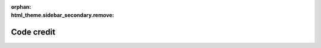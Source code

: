 
:orphan:
:html_theme.sidebar_secondary.remove:

.. _code_credit:

Code credit
===========

.. raw:: html

   <style>
     p.sd-card-text {
       font-size: 0.9rem;
     }
     .bd-main .bd-content .bd-article-container {
         max-width: 90em;
     }
     img.transparent-background {
         background: unset !important;
     }
     div.sd-card-body {
       max-height: 300px;
     }
   </style>

.. grid:: 1 1 2 2
   :gutter: 2



   .. grid-item-card:: mne.annotations
      :class-card: overflow-auto
      :link: https://github.com/mne-tools/mne-python/blame/main/mne/annotations.py

      .. image:: wordcloud/mne_annotations.svg
         :alt: mne.annotations word cloud
         :width: 100%
         :class: transparent-background

      Eric Larson, Joan Massich, Jaakko Leppakangas, Adam Li, Alexandre Gramfort, Rob Luke, Nicolas Barascud, Clemens Brunner, Daniel McCloy, Anne-Sophie Dubarry, Mathieu Scheltienne, paulroujansky, Stefan Appelhoff, Richard Höchenberger, Mikołaj Magnuski, Michiru Kaneda, Adonay Nunes, Dirk Gütlin, Alessandro Tonin, Mainak Jas, Eduard Ort, Jona Sassenhagen, Etienne de Montalivet, Dimitri Papadopoulos Orfanos, Stanislas Chambon, Alex Rockhill, Kostiantyn Maksymenko



   .. grid-item-card:: mne.beamformer
      :class-card: overflow-auto
      :link: https://github.com/mne-tools/mne-python/tree/main/mne/beamformer

      .. image:: wordcloud/mne_beamformer.svg
         :alt: mne.beamformer word cloud
         :width: 100%
         :class: transparent-background

      Eric Larson, Roman Goj, Britta Westner, Marijn van Vliet, Alexandre Gramfort, Yousra Bekhti, Martin Luessi, Olaf Hauk, Alex Rockhill, Denis A. Engemann, Theodore Papadopoulo, Andrew Dykstra, Mathieu Scheltienne, Daniel McCloy, Clemens Brunner, Jaakko Leppakangas, Nick Foti, Mainak Jas, Richard Höchenberger, Cora Kim, Nick Ward, Stefan Appelhoff, Joan Massich, Christian Brodbeck, Milan Rybář, Guillaume Favelier, Paul Pasler, Burkhard Maess, Jona Sassenhagen, luzpaz, Katrin Leinweber, Teon Brooks, Luke Bloy, Dimitri Papadopoulos Orfanos



   .. grid-item-card:: mne.bem
      :class-card: overflow-auto
      :link: https://github.com/mne-tools/mne-python/blame/main/mne/bem.py

      .. image:: wordcloud/mne_bem.svg
         :alt: mne.bem word cloud
         :width: 100%
         :class: transparent-background

      Eric Larson, Alexandre Gramfort, Lorenzo De Santis, Jaakko Leppakangas, Mathieu Scheltienne, Matt Courtemanche, Yu-Han Luo, Joan Massich, Mainak Jas, Stefan Appelhoff, Richard Höchenberger, Jean-Remi King, Daniel McCloy, Denis A. Engemann, Christian Brodbeck, Jona Sassenhagen, Luke Bloy, Mikołaj Magnuski, Andrew Quinn, Alex Rockhill, luzpaz, Teon Brooks, Hamza Abdelhedi, Dimitri Papadopoulos Orfanos, Clemens Brunner, Fu-Te Wong, Matti Hämäläinen, Emily Ruzich



   .. grid-item-card:: mne.channels
      :class-card: overflow-auto
      :link: https://github.com/mne-tools/mne-python/tree/main/mne/channels

      .. image:: wordcloud/mne_channels.svg
         :alt: mne.channels word cloud
         :width: 100%
         :class: transparent-background

      Joan Massich, Eric Larson, Teon Brooks, Denis A. Engemann, Marijn van Vliet, Richard Höchenberger, Alexandre Gramfort, Jaakko Leppakangas, Christian Brodbeck, Rob Luke, Clemens Brunner, Mainak Jas, Adam Li, Mathieu Scheltienne, Stefan Appelhoff, Chris Holdgraf, Alex Rockhill, Daniel McCloy, Jona Sassenhagen, Johann Benerradi, Ana Radanovic, Matt Boggess, Martin Luessi, Jack Zhang, Mikołaj Magnuski, Leonardo S. Barbosa, Zhi Zhang, Evan Hathaway, Hari Bharadwaj, Fede Raimondo, Jean-Baptiste Schiratti, Rotem Falach, Christopher Mullins, Johannes Kasper, Yousra Bekhti, Richard Koehler, Luke Bloy, Tziona NessAiver, Britta Westner, Jean-Remi King, Evgeny Goldstein, Martin Schulz, Tal Linzen, Rahul Nadkarni, Andrew Quinn, Mark Wronkiewicz, Scott Huberty, Kyle Mathewson, Nick Ward, Keith Doelling, Ilias Machairas, Diptyajit Das, Catalina María Galván, Moritz Gerster, akshay0724, Dimitri Papadopoulos Orfanos, Jevri Hanna, Erkka Heinila, Clément Moutard, Dinara Issagaliyeva, Matti Toivonen, Stefan Repplinger, Robert Seymour, Hubert Banville, Dominik Welke, Matthias Dold, Lukáš Hejtmánek, Maksym Balatsko, Larry Eisenman, Marmaduke Woodman, Andrew Dykstra, Samuel Louviot, Dan G. Wakeman, Guillaume Favelier, Federico Zamberlan, Alejandro Weinstein, Daniel Hasegan, Achilleas Koutsou, Alexander Rudiuk, Emily Ruzich



   .. grid-item-card:: mne.chpi
      :class-card: overflow-auto
      :link: https://github.com/mne-tools/mne-python/blame/main/mne/chpi.py

      .. image:: wordcloud/mne_chpi.svg
         :alt: mne.chpi word cloud
         :width: 100%
         :class: transparent-background

      Eric Larson, Luke Bloy, Daniel McCloy, Burkhard Maess, Eduard Ort, Richard Höchenberger, Alexandre Gramfort, Steven Bierer, Alex Rockhill, Mathieu Scheltienne, Marijn van Vliet, Johannes Kasper, Jaakko Leppakangas, Clemens Brunner, Jussi Nurminen, Stefan Appelhoff, Kambiz Tabavi, Dimitri Papadopoulos Orfanos, Hermann Sonntag



   .. grid-item-card:: mne.commands
      :class-card: overflow-auto
      :link: https://github.com/mne-tools/mne-python/tree/main/mne/commands

      .. image:: wordcloud/mne_commands.svg
         :alt: mne.commands word cloud
         :width: 100%
         :class: transparent-background

      Eric Larson, Lorenzo De Santis, Alexandre Gramfort, Mainak Jas, Victor Férat, Luke Bloy, Christian Brodbeck, Daniel McCloy, Clemens Brunner, Joan Massich, Yaroslav Halchenko, Nick Ward, Yu-Han Luo, Stefan Appelhoff, Guillaume Favelier, Praveen Sripad, Jaakko Leppakangas, Mathieu Scheltienne, Dominik Krzemiński, Félix Raimundo, Denis A. Engemann, Jean-Remi King, Antoine Gauthier, Teon Brooks, Martin Schulz, Kambiz Tabavi, Richard Höchenberger, Dimitri Papadopoulos Orfanos, Alex Rockhill, Jon Houck



   .. grid-item-card:: mne.conftest
      :class-card: overflow-auto
      :link: https://github.com/mne-tools/mne-python/blame/main/mne/conftest.py

      .. image:: wordcloud/mne_conftest.svg
         :alt: mne.conftest word cloud
         :width: 100%
         :class: transparent-background

      Eric Larson, Guillaume Favelier, Martin Schulz, Clemens Brunner, Daniel McCloy, Alex Rockhill, Richard Höchenberger, Hubert Banville, Alexandre Gramfort, Adam Li, Stefan Appelhoff, Mathieu Scheltienne, Britta Westner, Joan Massich, Teon Brooks, Dimitri Papadopoulos Orfanos



   .. grid-item-card:: mne-connectivity (moved)
      :class-card: overflow-auto
      :link: https://github.com/mne-tools/mne-python/tree/main/mne-connectivity (moved)

      .. image:: wordcloud/mne-connectivity_moved.svg
         :alt: mne-connectivity (moved) word cloud
         :width: 100%
         :class: transparent-background

      Martin Luessi, Eric Larson, Denis A. Engemann, Alexandre Gramfort, Anna Padee, Adonay Nunes, Adam Li, Ana Radanovic, Andrew Dykstra, Nick Ward, Mikołaj Magnuski, Jaakko Leppakangas, Stefan Appelhoff, Catalina María Galván, Daniel McCloy, Chris Holdgraf, sviter



   .. grid-item-card:: mne.coreg
      :class-card: overflow-auto
      :link: https://github.com/mne-tools/mne-python/blame/main/mne/coreg.py

      .. image:: wordcloud/mne_coreg.svg
         :alt: mne.coreg word cloud
         :width: 100%
         :class: transparent-background

      Guillaume Favelier, Eric Larson, Christian Brodbeck, Richard Höchenberger, Teon Brooks, Mathieu Scheltienne, Jean-Remi King, Daniel McCloy, Alexandre Gramfort, Alex Rockhill, Dimitri Papadopoulos Orfanos, Luke Bloy, Denis A. Engemann, Nick Ward, Rob Luke, luzpaz, Stefan Appelhoff, Joan Massich



   .. grid-item-card:: mne.cov
      :class-card: overflow-auto
      :link: https://github.com/mne-tools/mne-python/blame/main/mne/cov.py

      .. image:: wordcloud/mne_cov.svg
         :alt: mne.cov word cloud
         :width: 100%
         :class: transparent-background

      Eric Larson, Alexandre Gramfort, Denis A. Engemann, Martin Luessi, Alexandre Barachant, Marijn van Vliet, Daniel McCloy, Mainak Jas, Andrew Dykstra, Alex Rockhill, Jaakko Leppakangas, Mark Wronkiewicz, Richard Höchenberger, Mathieu Scheltienne, Kyle Mathewson, Jona Sassenhagen, Olaf Hauk, Richard Koehler, Rob Luke, Nathalie Gayraud, Luke Bloy, Clemens Brunner, Teon Brooks, David Sabbagh, Nick Ward, Romain Trachel, Christian Brodbeck, Roman Goj, Moritz Gerster, Stefan Appelhoff, Yu-Han Luo, sviter, Praveen Sripad, Emily Ruzich



   .. grid-item-card:: mne.datasets
      :class-card: overflow-auto
      :link: https://github.com/mne-tools/mne-python/tree/main/mne/datasets

      .. image:: wordcloud/mne_datasets.svg
         :alt: mne.datasets word cloud
         :width: 100%
         :class: transparent-background

      Eric Larson, Adam Li, Stanislas Chambon, José C. García Alanis, Denis A. Engemann, Mainak Jas, Joan Massich, Alexandre Gramfort, Martin Billinger, Jaakko Leppakangas, Daniel McCloy, Hubert Banville, Jussi Nurminen, Chris Holdgraf, Clemens Brunner, Mathieu Scheltienne, Tanay Gahlot, Praveen Sripad, Alex Rockhill, Martin Luessi, Richard Höchenberger, Alexandre Barachant, George O'Neill, Scott Huberty, Dominik Welke, Lorenzo De Santis, Christian Brodbeck, Stefan Appelhoff, Rob Luke, Tal Linzen, Erica Peterson, Roman Goj, Arne Pelzer, Fede Raimondo, Ana Radanovic, Thomas Hartmann, Luke Bloy, Christian O'Reilly, Christina Zhao, Nick Ward, Yu-Han Luo, Dirk Gütlin, Marijn van Vliet, Catalina María Galván, Kristijan Armeni, Proloy Das, Jacob Woessner, Giulio, Alessandro Tonin, Martin Schulz, Tristan Stenner, Tod Flak, Roeland Hancock, Abram Hindle, Britta Westner, Ramonapariciog Apariciogarcia, Nicolas Barascud, Matt Boggess, Guillaume Dumas, Mark Wronkiewicz, Dimitri Papadopoulos Orfanos, Maksym Balatsko, Evgenii Kalenkovich, Ramiro Gatti, Guillaume Favelier, Mathurin Massias, Alexander Rudiuk, Emily Ruzich



   .. grid-item-card:: mne.decoding
      :class-card: overflow-auto
      :link: https://github.com/mne-tools/mne-python/tree/main/mne/decoding

      .. image:: wordcloud/mne_decoding.svg
         :alt: mne.decoding word cloud
         :width: 100%
         :class: transparent-background

      Jean-Remi King, Eric Larson, Romain Trachel, Denis A. Engemann, Asish Panda, Chris Holdgraf, Alexandre Gramfort, Alexandre Barachant, Martin Billinger, Daniel McCloy, Clemens Brunner, Jaakko Leppakangas, Victoria Peterson, Thomas Samuel Binns, Chun-Hui Li, Nicolas Barascud, Mikołaj Magnuski, Marijn van Vliet, Clément Moutard, Fede Raimondo, Mainak Jas, Richard Höchenberger, Laura Gwilliams, Mathieu Scheltienne, Jona Sassenhagen, akshay0724, Alex Rockhill, Stefan Appelhoff, Martin Luessi, Daniel Carlström Schad, Alexander Rudiuk, Nick Ward, Tom Dupré la Tour, Yaroslav Halchenko, Dimitri Papadopoulos Orfanos, Ross Maddox, Guillaume Favelier, Keith Doelling, Teon Brooks, Hongjiang Ye, Quentin Barthélemy, Julia Guiomar Niso Galán, Timothy Gates, Adonay Nunes, Milan Rybář, Joan Massich



   .. grid-item-card:: mne.dipole
      :class-card: overflow-auto
      :link: https://github.com/mne-tools/mne-python/blame/main/mne/dipole.py

      .. image:: wordcloud/mne_dipole.svg
         :alt: mne.dipole word cloud
         :width: 100%
         :class: transparent-background

      Eric Larson, Alexandre Gramfort, Christopher J. Bailey, Jair Montoya, Jaakko Leppakangas, Alex Rockhill, Valerii Chirkov, Mark Wronkiewicz, Daniel McCloy, Mathieu Scheltienne, Marijn van Vliet, Richard Höchenberger, Rodrigo Hübner, Clemens Brunner, Mainak Jas, Dimitri Papadopoulos Orfanos, Andrew Quinn



   .. grid-item-card:: mne.epochs
      :class-card: overflow-auto
      :link: https://github.com/mne-tools/mne-python/blame/main/mne/epochs.py

      .. image:: wordcloud/mne_epochs.svg
         :alt: mne.epochs word cloud
         :width: 100%
         :class: transparent-background

      Eric Larson, Alexandre Gramfort, Denis A. Engemann, Richard Höchenberger, Martin Luessi, Jaakko Leppakangas, Chris Holdgraf, Daniel McCloy, Mainak Jas, Adam Li, Stefan Appelhoff, Jona Sassenhagen, Christian Brodbeck, Marijn van Vliet, Yousra Bekhti, Daniel Strohmeier, Andrew Dykstra, Tal Linzen, Teon Brooks, Asish Panda, Stefan Repplinger, Alex Rockhill, Martin Schulz, Henrich Kolkhorst, Victoria Peterson, Erica Peterson, Jack Zhang, Clemens Brunner, Jean-Remi King, Mikołaj Magnuski, Sophie Herbst, Clément Moutard, Mathieu Scheltienne, Ross Maddox, Fahimeh Mamashli, Roman Goj, Thomas Hartmann, Keith Doelling, Valerii Chirkov, Katarina Slama, paulroujansky, Jan Sosulski, Mohammad Daneshzand, Hari Bharadwaj, Nick Ward, Lukas Gemein, Manfred Kitzbichler, Jakub Kaczmarzyk, Dmitrii Altukhov, Jevri Hanna, Alexandre Barachant, Hubert Banville, Ana Radanovic, Yu-Han Luo, Silvia Cotroneo, Sergey Antopolskiy, Félix Raimundo, Cristóbal Moënne-Loccoz, Jussi Nurminen, Milan Rybář, Alejandro Weinstein, Nikolai Chapochnikov, Richard Koehler, Dimitri Papadopoulos Orfanos, Timothy Gates, Evan Hathaway, Nicolas Legrand, Jasper J.F. van den Bosch, Manoj Kumar, Emily Ruzich



   .. grid-item-card:: mne.event
      :class-card: overflow-auto
      :link: https://github.com/mne-tools/mne-python/blame/main/mne/event.py

      .. image:: wordcloud/mne_event.svg
         :alt: mne.event word cloud
         :width: 100%
         :class: transparent-background

      Eric Larson, Jussi Nurminen, Alexandre Gramfort, Christian Brodbeck, Teon Brooks, Martin Luessi, Denis A. Engemann, Simon Kornblith, Richard Höchenberger, Clemens Brunner, Mainak Jas, Dan G. Wakeman, Mathieu Scheltienne, Tal Linzen, Daniel McCloy, Louis Thibault, Marijn van Vliet, Clément Moutard, Jona Sassenhagen, Mikołaj Magnuski, Nikolas Chalas, Chris Holdgraf, Natalie Klein, Thomas Moreau, Alex Rockhill, Nick Ward, Martin Schulz, Antti Rantala, Jaakko Leppakangas, Dimitri Papadopoulos Orfanos, Guillaume Favelier, Stefan Appelhoff, Henrich Kolkhorst, Fu-Te Wong, Emily Ruzich



   .. grid-item-card:: mne.evoked
      :class-card: overflow-auto
      :link: https://github.com/mne-tools/mne-python/blame/main/mne/evoked.py

      .. image:: wordcloud/mne_evoked.svg
         :alt: mne.evoked word cloud
         :width: 100%
         :class: transparent-background

      Eric Larson, Richard Höchenberger, Jaakko Leppakangas, Daniel McCloy, Jona Sassenhagen, Denis A. Engemann, Alexandre Gramfort, Andrew Dykstra, Mainak Jas, Jussi Nurminen, Marijn van Vliet, Stefan Appelhoff, Victoria Peterson, Alex Rockhill, Mads Jensen, Félix Raimundo, Mathieu Scheltienne, Mark Wronkiewicz, Andrew Quinn, Clemens Brunner, Lau Møller Andersen, Fede Raimondo, Jakub Kaczmarzyk, Jean-Remi King, Christian Brodbeck, Chris Holdgraf, Jan Sosulski, Kyle Mathewson, Rob Luke, Ram Pari, Teon Brooks, Clément Moutard, Mats van Es, Richard Koehler, Sophie Herbst, Mikołaj Magnuski, Alejandro Weinstein, Nikolai Chapochnikov, Stefan Repplinger, Martin Schulz, Hüseyin Orkun Elmas, Roman Goj, Dimitri Papadopoulos Orfanos



   .. grid-item-card:: mne.export
      :class-card: overflow-auto
      :link: https://github.com/mne-tools/mne-python/tree/main/mne/export

      .. image:: wordcloud/mne_export.svg
         :alt: mne.export word cloud
         :width: 100%
         :class: transparent-background

      Adam Li, Eric Larson, Evan Hathaway, Mathieu Scheltienne, Stefan Appelhoff, paulroujansky, Clemens Brunner, Daniel McCloy, Mark Alexander Henney, Alex Rockhill, Jack Zhang, Richard Höchenberger, Mikołaj Magnuski, Reza Nasri, Giulio, Dimitri Papadopoulos Orfanos



   .. grid-item-card:: mne.filter
      :class-card: overflow-auto
      :link: https://github.com/mne-tools/mne-python/blame/main/mne/filter.py

      .. image:: wordcloud/mne_filter.svg
         :alt: mne.filter word cloud
         :width: 100%
         :class: transparent-background

      Eric Larson, Martin Luessi, Alexandre Gramfort, Daniel McCloy, Christian Brodbeck, Ross Maddox, Marijn van Vliet, Quentin Barthélemy, Denis A. Engemann, Stefan Appelhoff, Mainak Jas, Mathieu Scheltienne, Jaakko Leppakangas, Alex Rockhill, Gennadiy Belonosov, Nick Ward, kjs, Thomas Donoghue, Nikolai Chapochnikov, Clemens Brunner, Dimitri Papadopoulos Orfanos, luzpaz, Martin van Harmelen, Asish Panda, Marmaduke Woodman, Jona Sassenhagen, Chris Holdgraf, Bruno Nicenboim, Sam Perry, Teon Brooks



   .. grid-item-card:: mne.forward
      :class-card: overflow-auto
      :link: https://github.com/mne-tools/mne-python/tree/main/mne/forward

      .. image:: wordcloud/mne_forward.svg
         :alt: mne.forward word cloud
         :width: 100%
         :class: transparent-background

      Eric Larson, Mark Wronkiewicz, Mainak Jas, Alexandre Gramfort, Martin Luessi, Christopher J. Bailey, Mathieu Scheltienne, Daniel Strohmeier, Yousra Bekhti, Christian Brodbeck, Jaakko Leppakangas, Alan Leggitt, Marijn van Vliet, Andrew Dykstra, Daniel McCloy, Sophie Herbst, Camilo Lamus, Clemens Brunner, Richard Höchenberger, Nick Ward, Denis A. Engemann, Luke Bloy, Alex Rockhill, Andrew Quinn, Jona Sassenhagen, Guillaume Favelier, Stefan Appelhoff, Ashley Drew, Moritz Gerster, Dimitri Papadopoulos Orfanos, Hubert Banville, Dan G. Wakeman, George O'Neill, Joan Massich, Brad Buran, pre-commit-ci[bot], luzpaz, Roman Goj, Emily Ruzich



   .. grid-item-card:: mne.gui
      :class-card: overflow-auto
      :link: https://github.com/mne-tools/mne-python/tree/main/mne/gui

      .. image:: wordcloud/mne_gui.svg
         :alt: mne.gui word cloud
         :width: 100%
         :class: transparent-background

      Christian Brodbeck, Eric Larson, Alex Rockhill, Guillaume Favelier, Richard Höchenberger, Daniel McCloy, Teon Brooks, Mathieu Scheltienne, Luke Bloy, Alexandre Gramfort, Jaakko Leppakangas, Clemens Brunner, Nick Ward, Denis A. Engemann, Stefan Appelhoff, Joan Massich, Rob Luke, Dan G. Wakeman, Dimitri Papadopoulos Orfanos, Mainak Jas, Yaroslav Halchenko, Ezequiel Mikulan, Britta Westner, Fu-Te Wong, Christopher J. Bailey



   .. grid-item-card:: mne.inverse_sparse
      :class-card: overflow-auto
      :link: https://github.com/mne-tools/mne-python/tree/main/mne/inverse_sparse

      .. image:: wordcloud/mne_inverse_sparse.svg
         :alt: mne.inverse_sparse word cloud
         :width: 100%
         :class: transparent-background

      Daniel Strohmeier, Alexandre Gramfort, Eric Larson, Mathurin Massias, Pierre-Antoine Bannier, Yousra Bekhti, Martin Luessi, Christian Brodbeck, Quentin Bertrand, Daniel McCloy, Mathieu Scheltienne, Jaakko Leppakangas, Richard Höchenberger, Mainak Jas, Andrew Dykstra, Nick Ward, Marijn van Vliet, Alex Rockhill, Erik Hornberger, Katrin Leinweber, Ana Radanovic, Clemens Brunner, Dimitri Papadopoulos Orfanos, Stefan Appelhoff, Jean-Remi King, Christopher J. Bailey



   .. grid-item-card:: mne.io
      :class-card: overflow-auto
      :link: https://github.com/mne-tools/mne-python/tree/main/mne/io

      .. image:: wordcloud/mne_io.svg
         :alt: mne.io word cloud
         :width: 100%
         :class: transparent-background

      Eric Larson, Teon Brooks, Denis A. Engemann, Alexandre Gramfort, Jaakko Leppakangas, Joan Massich, Rob Luke, Scott Huberty, Christian Brodbeck, Clemens Brunner, Marijn van Vliet, Mathieu Scheltienne, Mainak Jas, Martin Luessi, Stefan Appelhoff, Luke Bloy, Daniel McCloy, Thomas Hartmann, Fede Raimondo, Jona Sassenhagen, Adam Li, Christoph Dinh, Proloy Das, Alex Rockhill, Ramonapariciog Apariciogarcia, Chris Holdgraf, George O'Neill, Nicolas Barascud, Dirk Gütlin, Andrew Dykstra, Marian Dovgialo, Richard Höchenberger, Phillip Alday, Kyle Mathewson, Mikołaj Magnuski, Tristan Stenner, Evan Hathaway, Martin Billinger, Moritz Gerster, paulroujansky, Dan G. Wakeman, Jack Zhang, Johann Benerradi, Dmitrii Altukhov, Alan Leggitt, Jean-Remi King, Marmaduke Woodman, Christopher J. Bailey, Henrich Kolkhorst, Nick Ward, Dimitri Papadopoulos Orfanos, Tod Flak, Simon Kern, Valerii Chirkov, Michiru Kaneda, Martin Schulz, Alessandro Tonin, Richard Koehler, Mark Wronkiewicz, Keith Doelling, Cristóbal Moënne-Loccoz, Ross Maddox, Jair Montoya, Jacob Woessner, Larry Eisenman, Oleh Kozynets, Steven Bethard, Matthias Eberlein, Hubert Banville, Stefan Repplinger, Alexandre Barachant, Demetres Kostas, Jesper Duemose Nielsen, Abram Hindle, Alexander Kovrig, Liberty Hamilton, Sara Sommariva, Eduard Ort, Tal Linzen, Guillaume Dumas, Yousra Bekhti, Sebastiaan Mathot, Zhi Zhang, Louis Thibault, Jakub Kaczmarzyk, Matthias Dold, Lukas Gemein, Hari Bharadwaj, Gennadiy Belonosov, Rotem Falach, Andy Gilbert, Jevri Hanna, Alejandro Weinstein, Jean-Baptiste Schiratti, Desislava Petkova, Darin Erat Sleiter, Jussi Nurminen, Enrico Varano, Sebastian Major, Judy D Zhu, Xiaokai Xia, Simeon Wong, Adina Wagner, Ryan Law, Evgeny Goldstein, Johan van der Meer, Niklas Wilming, Jen Evans, Guillaume Favelier, Paul Pasler, Lorenz Esch, Frederik D. Weber, Jeroen Van Der Donckt, Etienne de Montalivet, Theodore Papadopoulo, Matti Toivonen, Johannes Kasper, Victoria Peterson, Daniel Tse, Clément Moutard, Praveen Sripad, Joshua J Bear, Nikolai Chapochnikov, luzpaz, Robert Seymour, Sena Er, Dominik Krzemiński, Dominique Makowski, Milan Rybář, Sumalyo Datta, pre-commit-ci[bot], Svea Marie Meyer, Robin Tibor Schirrmeister, Lenny Varghese, Kambiz Tabavi, Basile Pinsard, Niels Focke, Eberhard Eich, Reza Shoorangiz, Daniel Strohmeier, Timothy Gates, Christina Zhao, Lx37, Marcin Koculak, Yiping Zuo, Thomas Radman, Aniket Pradhan, Enzo Altamiranda, Carlos de la Torre, Pedro Silva, Alexander Rudiuk, Emily Ruzich



   .. grid-item-card:: mne.label
      :class-card: overflow-auto
      :link: https://github.com/mne-tools/mne-python/blame/main/mne/label.py

      .. image:: wordcloud/mne_label.svg
         :alt: mne.label word cloud
         :width: 100%
         :class: transparent-background

      Christian Brodbeck, Eric Larson, Alexandre Gramfort, Martin Luessi, Mark Wronkiewicz, Kostiantyn Maksymenko, Denis A. Engemann, Samuel Deslauriers-Gauthier, Marian Dovgialo, Dan G. Wakeman, Mathieu Scheltienne, Olaf Hauk, Guillaume Favelier, Roan LaPlante, Jaakko Leppakangas, Alex Rockhill, Nick Ward, Daniel McCloy, Jon Houck, Dimitri Papadopoulos Orfanos, Teon Brooks, Marijn van Vliet, Andrew Dykstra, Rotem Falach, Clemens Brunner, Stefan Appelhoff, Emily Ruzich



   .. grid-item-card:: mne.minimum_norm
      :class-card: overflow-auto
      :link: https://github.com/mne-tools/mne-python/tree/main/mne/minimum_norm

      .. image:: wordcloud/mne_minimum_norm.svg
         :alt: mne.minimum_norm word cloud
         :width: 100%
         :class: transparent-background

      Eric Larson, Alexandre Gramfort, Olaf Hauk, Martin Luessi, Mainak Jas, Denis A. Engemann, Marijn van Vliet, Alex Rockhill, Mark Wronkiewicz, Christian Brodbeck, Roman Goj, Mathieu Scheltienne, Christopher J. Bailey, Clemens Brunner, Yousra Bekhti, Daniel McCloy, Richard Höchenberger, Jaakko Leppakangas, Luke Bloy, Jevri Hanna, Teon Brooks, Jean-Remi King, Stefan Appelhoff, Nick Ward, Andrew Dykstra, Britta Westner, Laetitia Grabot, Steven Bierer, Ezequiel Mikulan, Lorenz Esch, Chris Holdgraf, Matti Hämäläinen, Emily Stephen, Dan G. Wakeman, Rob Luke, pre-commit-ci[bot], Milan Rybář, Dirk Gütlin, Pierre-Antoine Bannier, Brad Buran, Dimitri Papadopoulos Orfanos, Christoph Dinh, Emily Ruzich



   .. grid-item-card:: mne.morph
      :class-card: overflow-auto
      :link: https://github.com/mne-tools/mne-python/blame/main/mne/morph.py

      .. image:: wordcloud/mne_morph.svg
         :alt: mne.morph word cloud
         :width: 100%
         :class: transparent-background

      Alexandre Gramfort, Eric Larson, Mathieu Scheltienne, Alex Rockhill, Daniel McCloy, Dimitri Papadopoulos Orfanos, Guillaume Favelier, Marijn van Vliet, Stefan Appelhoff, Clemens Brunner, Jean-Remi King



   .. grid-item-card:: mne.preprocessing
      :class-card: overflow-auto
      :link: https://github.com/mne-tools/mne-python/tree/main/mne/preprocessing

      .. image:: wordcloud/mne_preprocessing.svg
         :alt: mne.preprocessing word cloud
         :width: 100%
         :class: transparent-background

      Eric Larson, Denis A. Engemann, Mark Wronkiewicz, Alexandre Gramfort, Richard Höchenberger, Alex Rockhill, Rob Luke, Mathieu Scheltienne, Alexandre Barachant, Martin Luessi, Scott Huberty, Romain Trachel, Jean-Remi King, Ingoo Lee, Marijn van Vliet, Jona Sassenhagen, Asish Panda, Jaakko Leppakangas, Adonay Nunes, Daniel McCloy, Clemens Brunner, Stefan Appelhoff, Jair Montoya, George O'Neill, Luke Bloy, Jevri Hanna, Johannes Kasper, Christian O'Reilly, Daniel Strohmeier, Joan Massich, Pierre Ablin, Mikołaj Magnuski, Mainak Jas, Qian Chu, Alexander Rudiuk, Henrich Kolkhorst, Yu-Han Luo, Teon Brooks, Cora Kim, Johann Benerradi, Tommy Clausner, Guillaume Favelier, Paul Pasler, Richard Koehler, Senwen Deng, Nick Ward, Valerii Chirkov, Mads Jensen, Peter J. Molfese, Erica Peterson, Fede Raimondo, Martin Billinger, Christian Brodbeck, Sheraz Khan, Manfred Kitzbichler, Dimitri Papadopoulos Orfanos, Martin Schulz, Andrew Dykstra, Juergen Dammers, Matteo Anelli, Alejandro Weinstein, Evgenii Kalenkovich, Fahimeh Mamashli, Antoine Gauthier, Matthias Dold, Jesper Duemose Nielsen, Jussi Nurminen, Dominique Makowski, Carina Forster, Maggie Clarke, Praveen Sripad, Jon Houck, Chris Holdgraf, Ariel Rokem, Marmaduke Woodman, Tziona NessAiver, Emily Ruzich



   .. grid-item-card:: mne.proj
      :class-card: overflow-auto
      :link: https://github.com/mne-tools/mne-python/blame/main/mne/proj.py

      .. image:: wordcloud/mne_proj.svg
         :alt: mne.proj word cloud
         :width: 100%
         :class: transparent-background

      Eric Larson, Alexandre Gramfort, Mathieu Scheltienne, Teon Brooks, Mainak Jas, Jaakko Leppakangas, Denis A. Engemann, Christian Brodbeck, Richard Höchenberger, Clemens Brunner, Daniel Strohmeier, Marijn van Vliet, Martin Luessi, Moritz Gerster, Stefan Appelhoff, Nick Ward



   .. grid-item-card:: mne-realtime (moved)
      :class-card: overflow-auto
      :link: https://github.com/mne-tools/mne-python/tree/main/mne-realtime (moved)

      .. image:: wordcloud/mne-realtime_moved.svg
         :alt: mne-realtime (moved) word cloud
         :width: 100%
         :class: transparent-background

      Mainak Jas, Martin Luessi, Eric Larson, Teon Brooks, Henrich Kolkhorst, Alexandre Gramfort, Antti Rantala, Jaakko Leppakangas, Nick Ward, Denis A. Engemann, Jussi Nurminen, Jona Sassenhagen, Clemens Brunner, Daniel McCloy, Luke Bloy, Alexander Kovrig, Marijn van Vliet, Katarina Slama, Chris Holdgraf



   .. grid-item-card:: mne.report
      :class-card: overflow-auto
      :link: https://github.com/mne-tools/mne-python/tree/main/mne/report

      .. image:: wordcloud/mne_report.svg
         :alt: mne.report word cloud
         :width: 100%
         :class: transparent-background

      Richard Höchenberger, Mainak Jas, Eric Larson, Teon Brooks, Marijn van Vliet, Mathieu Scheltienne, Daniel McCloy, Denis A. Engemann, Alexandre Gramfort, Clemens Brunner, Martin Schulz, Alex Rockhill, Guillaume Favelier, Jeff Stout, Andrew Quinn, Jean-Remi King, Jaakko Leppakangas, Valerii Chirkov, Rob Luke, Dmitrii Altukhov, Dimitri Papadopoulos Orfanos, Stefan Appelhoff, Joan Massich



   .. grid-item-card:: mne.simulation
      :class-card: overflow-auto
      :link: https://github.com/mne-tools/mne-python/tree/main/mne/simulation

      .. image:: wordcloud/mne_simulation.svg
         :alt: mne.simulation word cloud
         :width: 100%
         :class: transparent-background

      Eric Larson, Mark Wronkiewicz, Yousra Bekhti, Kostiantyn Maksymenko, Martin Luessi, Daniel Strohmeier, Alexandre Gramfort, Christopher J. Bailey, Nathalie Gayraud, Steven Bierer, Mathieu Scheltienne, Samuel Deslauriers-Gauthier, Daniel McCloy, Christian Brodbeck, Jeff Stout, Jaakko Leppakangas, Clemens Brunner, Chris Holdgraf, Camilo Lamus, Quentin Bertrand, Stefan Appelhoff, Marijn van Vliet, Dimitri Papadopoulos Orfanos, Andrew Dykstra, Luke Bloy, Denis A. Engemann, Richard Höchenberger, Ram Pari, Alex Rockhill, Nick Ward, Hubert Banville, Scott Huberty, Teon Brooks, luzpaz, Joan Massich



   .. grid-item-card:: mne.source_estimate
      :class-card: overflow-auto
      :link: https://github.com/mne-tools/mne-python/blame/main/mne/source_estimate.py

      .. image:: wordcloud/mne_source_estimate.svg
         :alt: mne.source_estimate word cloud
         :width: 100%
         :class: transparent-background

      Eric Larson, Martin Luessi, Alexandre Gramfort, Christian Brodbeck, Marijn van Vliet, Alan Leggitt, Denis A. Engemann, Andrew Dykstra, Adam Li, Daniel McCloy, Alex Rockhill, Kaisu Lankinen, Jaakko Leppakangas, Mark Wronkiewicz, Mathieu Scheltienne, Guillaume Favelier, Olaf Hauk, Mainak Jas, Annalisa Pascarella, Joan Massich, Mads Jensen, Richard Höchenberger, Britta Westner, Daniel Strohmeier, Stefan Appelhoff, Gennadiy Belonosov, Nikolai Chapochnikov, Nick Ward, Dimitri Papadopoulos Orfanos, Eduard Ort, Richard Koehler, Chris Holdgraf, Ana Radanovic, Kambiz Tabavi, Roman Goj, Andrew Quinn, Lau Møller Andersen, Jussi Nurminen, Teon Brooks, Clemens Brunner, Christian O'Reilly, Manfred Kitzbichler, Emily Ruzich



   .. grid-item-card:: mne.source_space
      :class-card: overflow-auto
      :link: https://github.com/mne-tools/mne-python/tree/main/mne/source_space

      .. image:: wordcloud/mne_source_space.svg
         :alt: mne.source_space word cloud
         :width: 100%
         :class: transparent-background

      Eric Larson, Alan Leggitt, Alexandre Gramfort, Christian Brodbeck, Annalisa Pascarella, Jaakko Leppakangas, Mathieu Scheltienne, Olaf Hauk, Joan Massich, Martin Luessi, Mainak Jas, Joshua Teves, Marijn van Vliet, Dan G. Wakeman, Christopher J. Bailey, Daniel McCloy, Guillaume Favelier, Denis A. Engemann, Alex Rockhill, Richard Höchenberger, Clemens Brunner, Nick Ward, Dimitri Papadopoulos Orfanos, Luke Bloy, Stefan Appelhoff, Kaisu Lankinen, Matti Hämäläinen, Emily Ruzich



   .. grid-item-card:: mne.stats
      :class-card: overflow-auto
      :link: https://github.com/mne-tools/mne-python/tree/main/mne/stats

      .. image:: wordcloud/mne_stats.svg
         :alt: mne.stats word cloud
         :width: 100%
         :class: transparent-background

      Eric Larson, Alexandre Gramfort, Denis A. Engemann, Jona Sassenhagen, Daniel McCloy, Tal Linzen, Martin Luessi, Teon Brooks, Stefan Appelhoff, Romain Trachel, Alex Rockhill, Richard Höchenberger, Clemens Brunner, Joshua Calder-Travis, Yu-Han Luo, Jaakko Leppakangas, Phillip Alday, Christian Brodbeck, Nick Ward, Marijn van Vliet, Manu Sutela, Chris Holdgraf, Mathieu Scheltienne, Ana Radanovic, Mainak Jas, Cora Kim, Adam Li, Sebastien Treguer, Nicolas Legrand, Joan Massich, Mark Wronkiewicz, Dimitri Papadopoulos Orfanos, Yaroslav Halchenko, Emily Ruzich



   .. grid-item-card:: mne.surface
      :class-card: overflow-auto
      :link: https://github.com/mne-tools/mne-python/blame/main/mne/surface.py

      .. image:: wordcloud/mne_surface.svg
         :alt: mne.surface word cloud
         :width: 100%
         :class: transparent-background

      Eric Larson, Alex Rockhill, Christian Brodbeck, Alexandre Gramfort, Jaakko Leppakangas, Denis A. Engemann, Guillaume Favelier, Marijn van Vliet, Martin Luessi, Mathieu Scheltienne, Richard Höchenberger, Daniel McCloy, Dan G. Wakeman, Mainak Jas, Dimitri Papadopoulos Orfanos, Nick Ward, Stefan Appelhoff, Yaroslav Halchenko, Adam Li, Christian O'Reilly, Martin Schulz, Chris Holdgraf



   .. grid-item-card:: mne.time_frequency
      :class-card: overflow-auto
      :link: https://github.com/mne-tools/mne-python/tree/main/mne/time_frequency

      .. image:: wordcloud/mne_time_frequency.svg
         :alt: mne.time_frequency word cloud
         :width: 100%
         :class: transparent-background

      Eric Larson, Alexandre Gramfort, Daniel McCloy, Marijn van Vliet, Denis A. Engemann, Chris Holdgraf, Roman Goj, Jaakko Leppakangas, Jona Sassenhagen, Nick Foti, Martin Luessi, Hari Bharadwaj, Alex Rockhill, Britta Westner, Felix Klotzsche, Mathieu Scheltienne, Yousra Bekhti, Jean-Remi King, Clément Moutard, Mikołaj Magnuski, Adam Li, Clemens Brunner, Teon Brooks, Richard Höchenberger, Keith Doelling, Mainak Jas, Eduard Ort, Dirk Gütlin, Luke Bloy, Stefan Appelhoff, Nikolai Chapochnikov, Mark Wronkiewicz, Daniel Strohmeier, Félix Raimundo, Johannes Niediek, Adonay Nunes, Chetan Gohil, Erkka Heinila, Mathurin Massias, Brad Buran, David Haslacher, Christian Brodbeck, Santeri Ruuskanen, Stefan Repplinger, Nick Ward, Tom Stone, Riessarius Stargardsky, Romain Trachel, Martin Schulz, Rob Luke, José C. García Alanis, Julia Guiomar Niso Galán, Dimitri Papadopoulos Orfanos, Tal Linzen, Alexander Rudiuk, Sondre Foslien, Zvi Baratz, pre-commit-ci[bot], Matt Tucker, Yu-Han Luo, Johannes Kasper, Emily Ruzich



   .. grid-item-card:: mne.transforms
      :class-card: overflow-auto
      :link: https://github.com/mne-tools/mne-python/blame/main/mne/transforms.py

      .. image:: wordcloud/mne_transforms.svg
         :alt: mne.transforms word cloud
         :width: 100%
         :class: transparent-background

      Eric Larson, Christian Brodbeck, Alex Rockhill, Alexandre Gramfort, Teon Brooks, Mathieu Scheltienne, Luke Bloy, Dan G. Wakeman, Mainak Jas, Stefan Appelhoff, Jaakko Leppakangas, Richard Höchenberger, Jeff Stout, Dimitri Papadopoulos Orfanos, Apoorva Karekal, Fahimeh Mamashli, Marijn van Vliet, Daniel McCloy, Yousra Bekhti, Clemens Brunner, Joan Massich, Nick Ward, Emily Ruzich



   .. grid-item-card:: mne.utils
      :class-card: overflow-auto
      :link: https://github.com/mne-tools/mne-python/tree/main/mne/utils

      .. image:: wordcloud/mne_utils.svg
         :alt: mne.utils word cloud
         :width: 100%
         :class: transparent-background

      Eric Larson, Alex Rockhill, Daniel McCloy, Alexandre Gramfort, Richard Höchenberger, Guillaume Favelier, Denis A. Engemann, Mikołaj Magnuski, Mathieu Scheltienne, Roman Goj, Marijn van Vliet, Clemens Brunner, Hari Bharadwaj, Keith Doelling, Jona Sassenhagen, Britta Westner, Christian Brodbeck, Stefan Appelhoff, Luke Bloy, Mainak Jas, Jaakko Leppakangas, Brad Buran, Adam Li, Martin Luessi, Joan Massich, Hafeza Anevar, Valerii Chirkov, Rob Luke, Olaf Hauk, Jair Montoya, Dirk Gütlin, Jack Zhang, Jevri Hanna, Victoria Peterson, Martin Schulz, Jean-Remi King, Tal Linzen, Hubert Banville, Nick Ward, Scott Huberty, Stanislas Chambon, Yu-Han Luo, Adonay Nunes, Chris Holdgraf, Teon Brooks, Kostiantyn Maksymenko, Dimitri Papadopoulos Orfanos, Richard Koehler, Saket Choudhary, Lorenzo De Santis, Moritz Gerster, Juergen Dammers, Kyle Mathewson, Oleh Kozynets, Pierre Ablin, Jussi Nurminen, Thomas Moreau, Simon Kern, Quentin Barthélemy, Zhi Zhang, Marmaduke Woodman, Matteo Anelli, Stefan Repplinger, Nikolai Chapochnikov, Carlos de la Torre, Rotem Falach, Arne Pelzer, Johann Benerradi, George O'Neill, Florin Pop, Ashley Drew, Fede Raimondo, Dominik Wetzel, pre-commit-ci[bot], Gansheng Tan, Yaroslav Halchenko, Mohammad Daneshzand, Joshua Teves, Praveen Sripad, luzpaz, Mats van Es, Evan Hathaway, Anton Nikolas Waniek, Padma Sundaram, Dmitrii Altukhov, Dominik Welke, José C. García Alanis, Julius Welzel, Nathalie Gayraud, Alexandre Barachant, Martin Billinger, Andrew Quinn



   .. grid-item-card:: mne.viz
      :class-card: overflow-auto
      :link: https://github.com/mne-tools/mne-python/tree/main/mne/viz

      .. image:: wordcloud/mne_viz.svg
         :alt: mne.viz word cloud
         :width: 100%
         :class: transparent-background

      Eric Larson, Guillaume Favelier, Jaakko Leppakangas, Daniel McCloy, Denis A. Engemann, Alexandre Gramfort, Jona Sassenhagen, Martin Schulz, Alex Rockhill, Marijn van Vliet, Mikołaj Magnuski, Mainak Jas, Martin Luessi, Richard Höchenberger, Mathieu Scheltienne, Clemens Brunner, Chris Holdgraf, Yousra Bekhti, Christian Brodbeck, Mark Wronkiewicz, Rob Luke, Jean-Remi King, Jevri Hanna, Cathy Nangini, Teon Brooks, Joan Massich, Sheraz Khan, Luke Bloy, Jussi Nurminen, Stefan Repplinger, Valerii Chirkov, Romain Trachel, Fede Raimondo, Roman Goj, Clément Moutard, Stefan Appelhoff, Antoine Gauthier, Alejandro Weinstein, Andrew Dykstra, Ram Pari, Kyle Mathewson, Roan LaPlante, Timon Merk, Christopher J. Bailey, Hüseyin Orkun Elmas, Tal Linzen, Keith Doelling, Yu-Han Luo, Christian O'Reilly, Johannes Kasper, Dimitri Papadopoulos Orfanos, Adam Li, Erkka Heinila, Richard Koehler, Jordan Drew, Aaron Earle-Richardson, T. Wang, Pierre-Antoine Bannier, Nick Ward, Matteo Anelli, Alan Leggitt, Dominique Makowski, Scott Huberty, Nathalie Gayraud, Maggie Clarke, Asish Panda, Jon Houck, Cristóbal Moënne-Loccoz, Cora Kim, Hyonyoung Shin, Toomas Erik Anijärv, Marian Dovgialo, Marmaduke Woodman, Mats van Es, Simeon Wong, Silvia Cotroneo, Andrew Quinn, Mauricio Cespedes, Gennadiy Belonosov, Joshua Calder-Travis, Mohammad Daneshzand, Florin Pop, Praveen Sripad, Eduard Ort, Evgenii Kalenkovich, Geoff Brookshire, Johann Benerradi, Reza Shoorangiz, luzpaz, Hari Bharadwaj, Sophie Herbst, Simon Kern, Matteo Visconti di Oleggio Castello, Martin Billinger, Tom Ma, Julia Guiomar Niso Galán, Sebastián Castaño, Quentin Barthélemy, Oleh Kozynets, Michael Krause, Jesper Duemose Nielsen, Yaroslav Halchenko, Pierre Ablin, Emily Ruzich



   .. grid-item-card:: doc
      :class-card: overflow-auto
      :link: https://github.com/mne-tools/mne-python/tree/main/doc

      .. image:: wordcloud/doc.svg
         :alt: doc word cloud
         :width: 100%
         :class: transparent-background

      Alexandre Gramfort, Eric Larson, Daniel McCloy, Emily Ruzich, Joan Massich, Mainak Jas, Denis A. Engemann, Christian Brodbeck, Martin Luessi, Richard Höchenberger, Yousra Bekhti, Jaakko Leppakangas, Clemens Brunner, Jona Sassenhagen, Stefan Appelhoff, Dan G. Wakeman, Guillaume Favelier, Chris Holdgraf, Alex Rockhill, Marijn van Vliet, Teon Brooks, Jean-Remi King, Andrew Dykstra, Mathieu Scheltienne, Rob Luke, kjs, Martin Schulz, buildqa, Thomas Hartmann, Scott Huberty, Britta Westner, Adam Li, Matti Hämäläinen, George O'Neill, Evgenii Kalenkovich, José C. García Alanis, Apoorva Karekal, Sawradip Saha, Tom Dupré la Tour, Adonay Nunes, Alan Leggitt, Nataliia Kozhemiako, Nicolas Barascud, Larry Eisenman, Christoph Dinh, Dominik Welke, Kostiantyn Maksymenko, Stanislas Chambon, Jon Houck, Lorenz Esch, Alexandre Barachant, Christopher J. Bailey, Nick Foti, Kaisu Lankinen, Jussi Nurminen, Simon Kern, Ivana Kojcic, Mikołaj Magnuski, Olaf Hauk, Yaroslav Halchenko, Mohamed Sherif, Ana Radanovic, Fede Raimondo, Emily Stephen, John Veillette, Asish Panda, Lukas Hecker, pre-commit-ci[bot], Mark Wronkiewicz, Kyle Mathewson, Richard Koehler, Mingjian He, Sara Sommariva, Evan Hathaway, Thomas Jochmann, Félix Raimundo, Roman Goj, Ashley Drew, Theodore Papadopoulo, Jack Zhang, Tristan Stenner, Dirk Gütlin, Erica Peterson, Elizabeth DuPre, Katrin Leinweber, Alexander Rudiuk, Dimitri Papadopoulos Orfanos, Ram Pari, Fu-Te Wong, Eduard Ort, Tziona NessAiver, Proloy Das, Moritz Gerster, Jonathan Kuziek, Matt Courtemanche, Joshua Teves, Marian Dovgialo, Yu-Han Luo, Johann Benerradi, Christian O'Reilly, Mohammad Daneshzand, Samuel Deslauriers-Gauthier, Nikolas Chalas, Sheraz Khan, Annalisa Pascarella, Luke Bloy, Sourav Singh, Pierre Ablin, Hari Bharadwaj



   .. grid-item-card:: examples
      :class-card: overflow-auto
      :link: https://github.com/mne-tools/mne-python/tree/main/examples

      .. image:: wordcloud/examples.svg
         :alt: examples word cloud
         :width: 100%
         :class: transparent-background

      Eric Larson, Alexandre Gramfort, Denis A. Engemann, Mainak Jas, Roman Goj, Alex Rockhill, Olaf Hauk, Martin Luessi, Chris Holdgraf, Stefan Appelhoff, Alan Leggitt, Daniel McCloy, Jaakko Leppakangas, Marijn van Vliet, Yousra Bekhti, José C. García Alanis, Romain Trachel, Jona Sassenhagen, Jean-Remi King, Tal Linzen, Clemens Brunner, Martin Billinger, Alexandre Barachant, Annalisa Pascarella, Hari Bharadwaj, Ivana Kojcic, Kostiantyn Maksymenko, Daniel Strohmeier, Christian Brodbeck, Joan Massich, Mikołaj Magnuski, Asish Panda, Adonay Nunes, Teon Brooks, Christopher J. Bailey, Guillaume Favelier, Mathurin Massias, Andrew Dykstra, Nicolas Barascud, Jussi Nurminen, Laura Gwilliams, Kaisu Lankinen, Rob Luke, Britta Westner, Felix Klotzsche, Samuel Deslauriers-Gauthier, Sheraz Khan, Pierre Ablin, Henrich Kolkhorst, Theodore Papadopoulo, Mathieu Scheltienne, Lorenzo De Santis, Mark Wronkiewicz, Ashley Drew, Matti Hämäläinen, Jon Houck, Brad Buran, Richard Höchenberger, Dominik Welke, Keith Doelling, Eduard Ort, Adam Li, Nick Foti, Jordan Drew, Dan G. Wakeman, Sena Er, Giorgio Marinato, Yu-Han Luo, Nicolas Gensollen, Carina Forster, Victoria Peterson, Fede Raimondo, Fu-Te Wong, Cathy Nangini, Scott Huberty, Catalina María Galván, Ana Radanovic, Pierre-Antoine Bannier, Cora Kim, Luke Bloy, Maggie Clarke, Nataliia Kozhemiako, Zvi Baratz, Timon Merk, Katrin Leinweber, Martin Schulz, David Sabbagh, Jan Zerfowski, Adeline Fecker, Archit Singhal, Valerii Chirkov, Jevri Hanna, Matteo Anelli, Johann Benerradi, Ramiro Gatti, Erik Hornberger, Ellen Lau, Hamid Maymandi, Simon Kern, Larry Eisenman, Praveen Sripad, Dimitri Papadopoulos Orfanos, Alexander Rudiuk, Emily Ruzich



   .. grid-item-card:: tutorials
      :class-card: overflow-auto
      :link: https://github.com/mne-tools/mne-python/tree/main/tutorials

      .. image:: wordcloud/tutorials.svg
         :alt: tutorials word cloud
         :width: 100%
         :class: transparent-background

      Daniel McCloy, Eric Larson, Alexandre Gramfort, Jaakko Leppakangas, Richard Höchenberger, Alex Rockhill, Marijn van Vliet, Stefan Appelhoff, Clemens Brunner, Denis A. Engemann, Dominik Welke, Rob Luke, Scott Huberty, Jona Sassenhagen, Chris Holdgraf, Joan Massich, Adam Li, Stanislas Chambon, Nick Foti, Britta Westner, Carina Forster, George O'Neill, Josh Koen, Mikołaj Magnuski, Guillaume Favelier, Mainak Jas, Erica Peterson, Ashley Drew, Jean-Remi King, Yu-Han Luo, Martin Schulz, Mathieu Scheltienne, Manorama Kadwani, Giorgio Marinato, Robert Oostenveld, Johann Benerradi, Ram Pari, Pierre Ablin, Kyle Mathewson, Ana Radanovic, Timon Merk, Eduard Ort, Yousra Bekhti, Maureen Shader, Hubert Banville, Christian Mista, Keith Doelling, Christian Brodbeck, Jakub Kaczmarzyk, Marian Dovgialo, Jon Houck, Quentin Barthélemy, Silvia Cotroneo, Catalina María Galván, Sheraz Khan, Sawradip Saha, Michiru Kaneda, Valerii Chirkov, Mathurin Massias, Jevri Hanna, Felix Klotzsche, Adonay Nunes, Richard Koehler, Stefan Repplinger, Ryan Law, Toomas Erik Anijärv, Jussi Nurminen, Andrew Quinn, Omer Shubi, Mohamed Sherif, Maggie Clarke, Evgenii Kalenkovich, Erkka Heinila, Teon Brooks, Dimitri Papadopoulos Orfanos, pre-commit-ci[bot], Timothy Gates, Nicolas Legrand, Ramiro Gatti, Mads Jensen, Alexander Rudiuk, Katrin Leinweber, Larry Eisenman, Erik Hornberger, Simon-Shlomo Poil, Claire Braboszcz, Lorenzo Alfine



   .. grid-item-card:: maintenance
      :class-card: overflow-auto
      :link: https://github.com/mne-tools/mne-python/tree/main/maintenance

      .. image:: wordcloud/maintenance.svg
         :alt: maintenance word cloud
         :width: 100%
         :class: transparent-background

      Eric Larson, Guillaume Favelier, Daniel McCloy, Alexandre Gramfort, Clemens Brunner, Jaakko Leppakangas, Joan Massich, Denis A. Engemann, Richard Höchenberger, Mathieu Scheltienne, pre-commit-ci[bot], Martin Luessi, Marijn van Vliet, Alex Rockhill, Tal Linzen, Teon Brooks, Stefan Appelhoff, dependabot[bot], Martin Schulz, Britta Westner, Chris Holdgraf, Adam Li, Christian Brodbeck, Jona Sassenhagen, Mainak Jas, Stanislas Chambon, George O'Neill, Naveen Srinivasan, Rob Luke, Robert Seymour, José C. García Alanis, Mikołaj Magnuski, Steve Matindi, Pierre Ablin, Evan Hathaway, MartinBaBer, Jussi Nurminen, Alexandre Barachant, Oleh Kozynets, Dimitri Papadopoulos Orfanos, Lorenzo De Santis, Jevri Hanna, Scott Huberty, Dominik Welke, Luke Bloy, T. Wang, Martin Billinger, luzpaz, Ana Radanovic, Mark Wronkiewicz, Richard Koehler, Sagun Pai, Johann Benerradi, Stefan Repplinger, Kostiantyn Maksymenko, Saket Choudhary, Jennifer Behnke, Hakimeh Aslsardroud, Pavel Navratil, Ram Pari, Jack Zhang, Joris Van den Bossche, Thomas Radman, Justus Schwabedal, Brad Buran, Arne Pelzer, Emanuele Olivetti, Nick Ward, Emily Ruzich, Yaroslav Halchenko, Hubert Banville, Olaf Hauk, Christian Clauss

